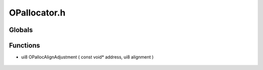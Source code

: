 OPallocator.h
=========

Globals
----------------
Functions
----------------
- ui8 OPallocAlignAdjustment ( const void* address, ui8 alignment )

.. epigraph::
	.. raw:: html

		Ensures allocators are 4 byte aligned<br />
